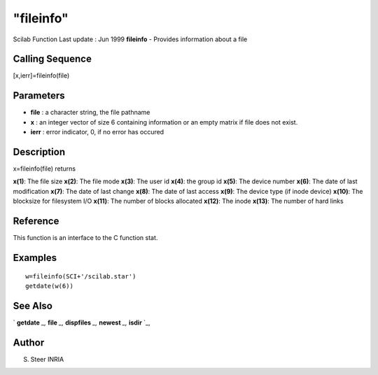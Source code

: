 ====
"fileinfo"
====

Scilab Function Last update : Jun 1999
**fileinfo** - Provides information about a file



Calling Sequence
~~~~~~~~~~~~~~~~

[x,ierr]=fileinfo(file)




Parameters
~~~~~~~~~~


+ **file** : a character string, the file pathname
+ **x** : an integer vector of size 6 containing information or an
  empty matrix if file does not exist.
+ **ierr** : error indicator, 0, if no error has occured




Description
~~~~~~~~~~~

x=fileinfo(file) returns

**x(1)**: The file size
**x(2)**: The file mode
**x(3)**: The user id
**x(4)**: the group id
**x(5)**: The device number
**x(6)**: The date of last modification
**x(7)**: The date of last change
**x(8)**: The date of last access
**x(9)**: The device type (if inode device)
**x(10)**: The blocksize for filesystem I/O
**x(11)**: The number of blocks allocated
**x(12)**: The inode
**x(13)**: The number of hard links




Reference
~~~~~~~~~

This function is an interface to the C function stat.



Examples
~~~~~~~~


::

    
    
    w=fileinfo(SCI+'/scilab.star')
    getdate(w(6))
       
      




See Also
~~~~~~~~

` **getdate** `_,` **file** `_,` **dispfiles** `_,` **newest** `_,`
**isdir** `_,



Author
~~~~~~

S. Steer INRIA

.. _
      : ://./fileio/dispfiles.htm
.. _
      : ://./fileio/file.htm
.. _
      : ://./fileio/isdir.htm
.. _
      : ://./fileio/../programming/getdate.htm
.. _
      : ://./fileio/newest.htm


